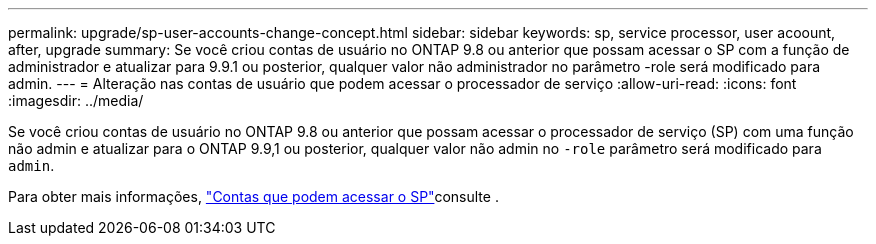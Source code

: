 ---
permalink: upgrade/sp-user-accounts-change-concept.html 
sidebar: sidebar 
keywords: sp, service processor, user acoount, after, upgrade 
summary: Se você criou contas de usuário no ONTAP 9.8 ou anterior que possam acessar o SP com a função de administrador e atualizar para 9.9.1 ou posterior, qualquer valor não administrador no parâmetro -role será modificado para admin. 
---
= Alteração nas contas de usuário que podem acessar o processador de serviço
:allow-uri-read: 
:icons: font
:imagesdir: ../media/


[role="lead"]
Se você criou contas de usuário no ONTAP 9.8 ou anterior que possam acessar o processador de serviço (SP) com uma função não admin e atualizar para o ONTAP 9.9,1 ou posterior, qualquer valor não admin no `-role` parâmetro será modificado para `admin`.

Para obter mais informações, link:../system-admin/accounts-access-sp-concept.html["Contas que podem acessar o SP"]consulte .
